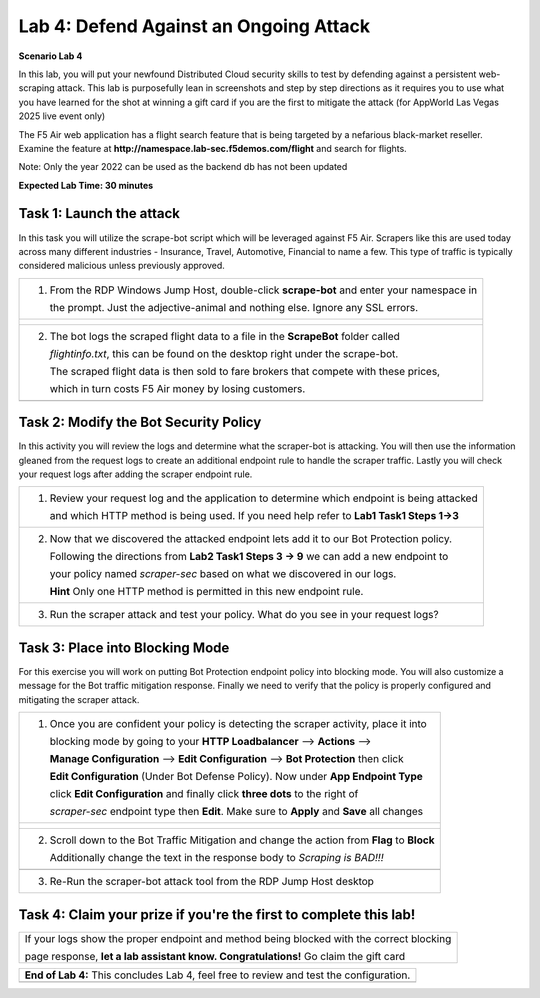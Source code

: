 Lab 4: Defend Against an Ongoing Attack
=======================================

**Scenario Lab 4**

In this lab, you will put your newfound Distributed Cloud security skills to test by defending 
against a persistent web-scraping attack. This lab is purposefully lean in screenshots and step by 
step directions as it requires you to use what you have learned for the shot at winning a gift card
if you are the first to mitigate the attack (for AppWorld Las Vegas 2025 live event only)


The F5 Air web application has a flight search feature that is being targeted by a nefarious 
black-market reseller. Examine the feature at **http://namespace.lab-sec.f5demos.com/flight** 
and search for flights.

Note: Only the year 2022 can be used as the backend db has not been updated


**Expected Lab Time: 30 minutes**

Task 1: Launch the attack
~~~~~~~~~~~~~~~~~~~~~~~~~

In this task you will utilize the scrape-bot script which will be leveraged against F5 Air.  Scrapers
like this are used today across many different industries - Insurance, Travel, Automotive, Financial 
to name a few.  This type of traffic is typically considered malicious unless previously approved.


+----------------------------------------------------------------------------------------------+
|  1. From the RDP Windows Jump Host, double-click **scrape-bot** and enter your namespace in  |
|                                                                                              |
|     the prompt.  Just the adjective-animal and nothing else.  Ignore any SSL errors.         |
+----------------------------------------------------------------------------------------------+
| |lab4-task1-01|                                                                              |
|                                                                                              |
| |lab4-task1-02|                                                                              |
|                                                                                              |
+----------------------------------------------------------------------------------------------+
|  2. The bot logs the scraped flight data to a file in the **ScrapeBot** folder called        |    
|                                                                                              |
|     *flightinfo.txt*, this can be found on the desktop right under the scrape-bot.           |
|                                                                                              |
|     The scraped flight data is then sold to fare brokers that compete with these prices,     |
|                                                                                              |
|     which in turn costs F5 Air money by losing customers.                                    |
|                                                                                              |
+----------------------------------------------------------------------------------------------+
| |lab4-task1-03|                                                                              |
+----------------------------------------------------------------------------------------------+ 


Task 2: Modify the Bot Security Policy
~~~~~~~~~~~~~~~~~~~~~~~~~~~~~~~~~~~~~~

In this activity you will review the logs and determine what the scraper-bot is attacking. You
will then use the information gleaned from the request logs to create an additional endpoint
rule to handle the scraper traffic.  Lastly you will check your request logs after adding the
scraper endpoint rule.  

+----------------------------------------------------------------------------------------------+
|  1. Review your request log and the application to determine which endpoint is being attacked|
|                                                                                              |
|     and which HTTP method is being used. If you need help refer to **Lab1 Task1 Steps 1->3** |
+----------------------------------------------------------------------------------------------+
|  2. Now that we discovered the attacked endpoint lets add it to our Bot Protection policy.   | 
|                                                                                              |
|     Following the directions from **Lab2 Task1 Steps 3 -> 9** we can add a new endpoint to   |
|                                                                                              |
|     your policy named *scraper-sec* based on what we discovered in our logs.                 |
|                                                                                              |
|     **Hint** Only one HTTP method is permitted in this new endpoint rule.                    |
|                                                                                              |
+----------------------------------------------------------------------------------------------+
|  3. Run the scraper attack and test your policy.  What do you see in your request logs?      |
|                                                                                              |
+----------------------------------------------------------------------------------------------+


Task 3: Place into Blocking Mode
~~~~~~~~~~~~~~~~~~~~~~~~~~~~~~~~

For this exercise you will work on putting Bot Protection endpoint policy into blocking mode. 
You will also customize a message for the Bot traffic mitigation response. Finally we need to 
verify that the policy is properly configured and mitigating the scraper attack.

+----------------------------------------------------------------------------------------------+
| 1. Once you are confident your policy is detecting the scraper activity, place it into       |
|                                                                                              |
|    blocking mode by going to your  **HTTP Loadbalancer** --> **Actions** -->                 |
|                                                                                              |
|    **Manage Configuration** --> **Edit Configuration** --> **Bot Protection** then click     |
|                                                                                              |
|    **Edit Configuration** (Under Bot Defense Policy). Now under **App Endpoint Type**        |
|                                                                                              |
|    click **Edit Configuration** and finally click **three dots** to the  right of            |
|                                                                                              |
|    *scraper-sec* endpoint type then **Edit**. Make sure to **Apply** and **Save** all changes|
+----------------------------------------------------------------------------------------------+
| |lab4-task3-01|                                                                              |
|                                                                                              |
| |lab4-task3-02|                                                                              |
|                                                                                              |
| |lab4-task3-03|                                                                              |
|                                                                                              |
+----------------------------------------------------------------------------------------------+
| 2. Scroll down to the Bot Traffic Mitigation and change the action from **Flag** to **Block**|                                                                                             
|                                                                                              |
|    Additionally change the text in the response body to *Scraping is BAD!!!*                 |
|                                                                                              |
+----------------------------------------------------------------------------------------------+
| |lab4-task3-04|                                                                              |
|                                                                                              |
+----------------------------------------------------------------------------------------------+
| 3. Re-Run the scraper-bot attack tool from the RDP Jump Host desktop                         |
|                                                                                              |
+----------------------------------------------------------------------------------------------+  


Task 4: Claim your prize if you're the first to complete this lab!
~~~~~~~~~~~~~~~~~~~~~~~~~~~~~~~~~~~~~~~~~~~~~~~~~~~~~~~~~~~~~~~~~~


+----------------------------------------------------------------------------------------------+
|    If your logs show the proper endpoint and method being blocked with the correct blocking  |
|                                                                                              |
|    page response, **let a lab assistant know. Congratulations!**  Go claim the gift card     |
|                                                                                              |
+----------------------------------------------------------------------------------------------+



+----------------------------------------------------------------------------------------------+
| **End of Lab 4:**  This concludes Lab 4, feel free to review and test the configuration.     |
|                                                                                              |
|                                                                                              |
+----------------------------------------------------------------------------------------------+
| |labend|                                                                                     |
+----------------------------------------------------------------------------------------------+


.. |lab4-task1-01| image:: _static/lab4-task1-01.png
   :width: 800px
.. |lab4-task1-02| image:: _static/lab4-task1-02.png
   :width: 800px
.. |lab4-task1-03| image:: _static/lab4-task1-03.png
   :width: 800px
.. |lab4-task3-01| image:: _static/lab4-task3-01.png
   :width: 800px
.. |lab4-task3-02| image:: _static/lab4-task3-02.png
   :width: 800px
.. |lab4-task3-03| image:: _static/lab4-task3-03.png
   :width: 800px
.. |lab4-task3-04| image:: _static/lab4-task3-04.png
   :width: 800px
.. |labend| image:: _static/labend.png
   :width: 800px
      
